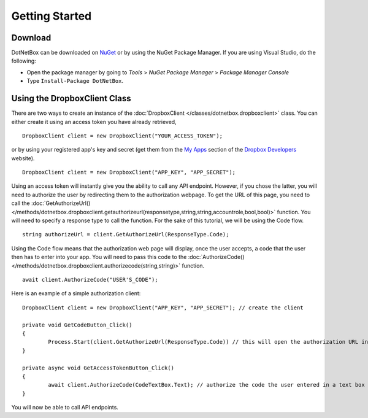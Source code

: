 Getting Started
===============

Download
--------

DotNetBox can be downloaded on `NuGet <https://www.nuget.org/packages/DotNetBox>`_ or by using the NuGet Package Manager. If you are using Visual Studio, do the following:

* Open the package manager by going to *Tools* > *NuGet Package Manager* > *Package Manager Console*
* Type ``Install-Package DotNetBox``.

Using the DropboxClient Class
-----------------------------

There are two ways to create an instance of the :doc:`DropboxClient </classes/dotnetbox.dropboxclient>` class. You can either create it using an access token you have already retrieved,

::

	DropboxClient client = new DropboxClient("YOUR_ACCESS_TOKEN");

or by using your registered app's key and secret (get them from the `My Apps <https://www.dropbox.com/developers/apps>`_ section of the `Dropbox Developers <https://www.dropbox.com/developers>`_ website).

::

	DropboxClient client = new DropboxClient("APP_KEY", "APP_SECRET");

Using an access token will instantly give you the ability to call any API endpoint. However, if you chose the latter, you will need to authorize the user by redirecting them to the authorization webpage. To get the URL of this page, you need to call the :doc:`GetAuthorizeUrl() </methods/dotnetbox.dropboxclient.getauthorizeurl(responsetype,string,string,accountrole,bool,bool)>` function. You will need to specify a response type to call the function. For the sake of this tutorial, we will be using the Code flow.

::

	string authorizeUrl = client.GetAuthorizeUrl(ResponseType.Code);

Using the Code flow means that the authorization web page will display, once the user accepts, a code that the user then has to enter into your app. You will need to pass this code to the :doc:`AuthorizeCode() </methods/dotnetbox.dropboxclient.authorizecode(string,string)>` function.

::

	await client.AuthorizeCode("USER'S_CODE");

Here is an example of a simple authorization client:

::

	DropboxClient client = new DropboxClient("APP_KEY", "APP_SECRET"); // create the client
	
	private void GetCodeButton_Click()
	{
		Process.Start(client.GetAuthorizeUrl(ResponseType.Code)) // this will open the authorization URL in the user's default browser
	}
	
	private async void GetAccessTokenButton_Click()
	{
		await client.AuthorizeCode(CodeTextBox.Text); // authorize the code the user entered in a text box
	}

You will now be able to call API endpoints.